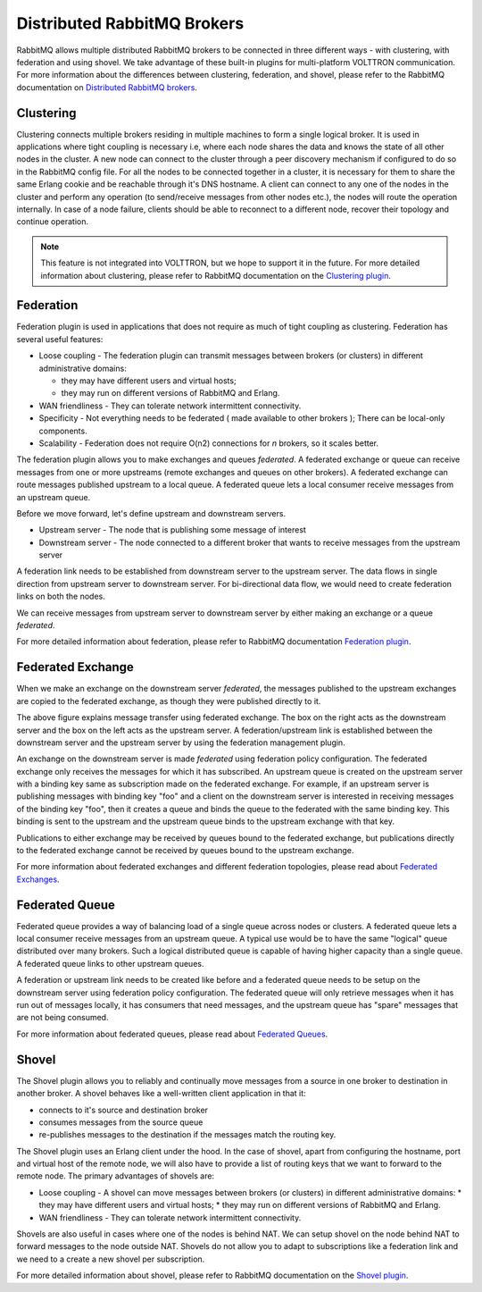 .. _Multi-Platform-RabbitMQ:

============================
Distributed RabbitMQ Brokers
============================

RabbitMQ allows multiple distributed RabbitMQ brokers to be connected in three different ways - with clustering, with
federation and using shovel.  We take advantage of these built-in plugins for multi-platform VOLTTRON communication. For
more information about the differences between clustering, federation, and shovel, please refer to the RabbitMQ
documentation on `Distributed RabbitMQ brokers <https://www.rabbitmq.com/distributed.html>`_.

Clustering
----------

Clustering connects multiple brokers residing in multiple machines to form a single logical broker.  It is used in
applications where tight coupling is necessary i.e, where each node shares the data and knows the state of all other
nodes in the cluster.  A new node can connect to the cluster through a peer discovery mechanism if configured to do so
in the RabbitMQ config file.  For all the nodes to be connected together in a cluster, it is necessary for them to share
the same Erlang cookie and be reachable through it's DNS hostname.  A client can connect to any one of the nodes in the
cluster and perform any operation (to send/receive messages from other nodes etc.), the nodes will route the operation
internally.  In case of a node failure, clients should be able to reconnect to a different node, recover their topology
and continue operation.

.. note::

    This feature is not integrated into VOLTTRON, but we hope to support it in the future.  For more detailed
    information about clustering, please refer to RabbitMQ documentation on the
    `Clustering plugin <https://www.rabbitmq.com/clustering.html>`_.


.. _RabbitMQ-Federation:

Federation
----------
Federation plugin is used in applications that does not require as much of tight coupling as clustering.  Federation has
several useful features:

* Loose coupling - The federation plugin can transmit messages between brokers (or clusters) in different administrative
  domains:

  * they may have different users and virtual hosts;
  * they may run on different versions of RabbitMQ and Erlang.

* WAN friendliness - They can tolerate network intermittent connectivity.

* Specificity - Not everything needs to be federated ( made available to other brokers ); There can be local-only
  components.

* Scalability - Federation does not require O(n2) connections for *n* brokers, so it scales better.

The federation plugin allows you to make exchanges and queues *federated*.  A federated exchange or queue can receive
messages from one or more upstreams (remote exchanges and queues on other brokers).  A federated exchange can route
messages published upstream to a local queue.  A federated queue lets a local consumer receive messages from an upstream
queue.

Before we move forward, let's define upstream and downstream servers.

* Upstream server - The node that is publishing some message of interest
* Downstream server - The node connected to a different broker that wants to receive messages from the upstream server

A federation link needs to be established from downstream server to the upstream server.  The data flows in single
direction from upstream server to downstream server. For bi-directional data flow, we would need to create federation
links on both the nodes.

We can receive messages from upstream server to downstream server by either making an exchange or a queue *federated*.

For more detailed information about federation, please refer to RabbitMQ documentation
`Federation plugin <https://www.rabbitmq.com/federation.html>`_.


Federated Exchange
------------------

When we make an exchange on the downstream server *federated*, the messages published to the upstream exchanges are
copied to the federated exchange, as though they were published directly to it.

.. image:: files/federation.png

The above figure explains message transfer using federated exchange.  The box on the right acts as the downstream server
and the box on the left acts as the upstream server.  A federation/upstream link is established between the downstream
server and the upstream server by using the federation management plugin.

An exchange on the downstream server is made  *federated* using federation policy configuration.  The federated exchange
only receives the messages for which it has  subscribed.  An upstream queue is created on the upstream server with a
binding key same as subscription made on the  federated exchange.  For example, if an upstream server is publishing
messages with binding key "foo" and a client on  the downstream server is interested in receiving messages of the
binding key "foo", then it creates a queue and binds the queue to the federated with the same binding key. This binding
is sent to the upstream and the upstream queue binds to the upstream exchange with that key.

Publications to either exchange may be received by queues bound to the federated exchange, but publications
directly to the federated exchange cannot be received by queues bound to the upstream exchange.

For more information about federated exchanges and different federation topologies, please read about
`Federated Exchanges <https://www.rabbitmq.com/federated-exchanges.html>`_.


Federated Queue
---------------

Federated queue provides a way of balancing load of a single queue across nodes or clusters.  A federated queue lets a
local consumer receive messages from an upstream queue.  A typical use would be to have the same "logical" queue
distributed over many brokers.  Such a logical distributed queue is capable of having higher capacity than a single
queue.  A federated queue links to other upstream queues.

A federation or upstream link needs to be created like before and a federated queue needs to be setup on the downstream
server using federation policy configuration.  The federated queue will only retrieve messages when it has run out of
messages locally, it has consumers that need messages, and the upstream queue has "spare" messages that are not being
consumed.

For more information about federated queues, please read about
`Federated Queues <https://www.rabbitmq.com/federated-queues.html>`_.


.. _RabbitMQ-Shovel:

Shovel
------
The Shovel plugin allows you to reliably and continually move messages from a source in one
broker to destination in another broker.  A shovel behaves like a well-written client application in that it:

* connects to it's source and destination broker
* consumes messages from the source queue
* re-publishes messages to the destination if the messages match the routing key.

The Shovel plugin uses an Erlang client under the hood.  In the case of shovel, apart from configuring the hostname,
port and virtual host of the remote node, we will also have to provide a list of routing keys that we want to forward to
the remote node.  The primary advantages of shovels are:

* Loose coupling - A shovel can move messages between brokers (or clusters) in different administrative domains:
  * they may have different users and virtual hosts;
  * they may run on different versions of RabbitMQ and Erlang.
* WAN friendliness - They can tolerate network intermittent connectivity.

Shovels are also useful in cases where one of the nodes is behind NAT.  We can setup shovel on the node behind NAT to
forward messages to the node outside NAT.  Shovels do not allow you to adapt to subscriptions like a federation link and
we need to a create a new shovel per subscription.

For more detailed information about shovel, please refer to RabbitMQ documentation on the
`Shovel plugin <https://www.rabbitmq.com/shovel.html>`_.
